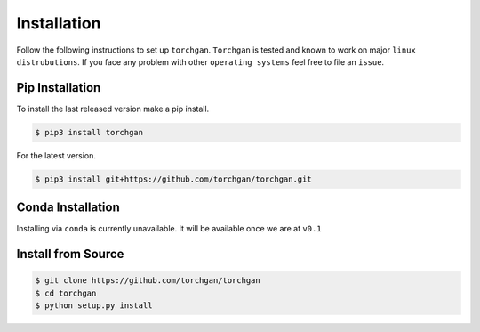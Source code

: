 Installation
============

Follow the following instructions to set up ``torchgan``. ``Torchgan`` is tested and known to work on major ``linux distrubutions``. If you face any problem with other ``operating systems`` feel free to file an ``issue``.

Pip Installation
----------------

To install the last released version make a pip install.

.. code:: console

   $ pip3 install torchgan

For the latest version.

.. code:: console

   $ pip3 install git+https://github.com/torchgan/torchgan.git

Conda Installation
------------------

Installing via ``conda`` is currently unavailable. It will be available once we are at ``v0.1``

Install from Source
-------------------

.. code:: console

   $ git clone https://github.com/torchgan/torchgan
   $ cd torchgan
   $ python setup.py install

